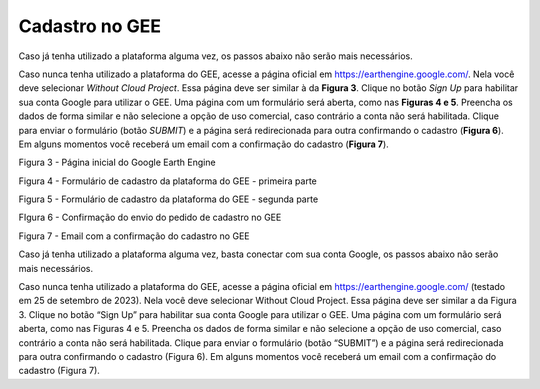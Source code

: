 Cadastro no GEE
===============

Caso já tenha utilizado a plataforma alguma vez, os passos abaixo não serão mais
necessários. 

Caso nunca tenha utilizado a plataforma do GEE, acesse a página oficial em 
https://earthengine.google.com/.
Nela você deve selecionar `Without Cloud Project`.
Essa página deve ser similar à da **Figura 3**.
Clique no botão `Sign Up` para habilitar sua conta Google para utilizar o GEE.
Uma página com um formulário será aberta, como nas **Figuras 4 e 5**.
Preencha os dados de forma similar e não selecione a opção de uso comercial,
caso contrário a conta não será habilitada.
Clique para enviar o formulário (botão `SUBMIT`) e a página será redirecionada
para outra confirmando o cadastro (**Figura 6**).
Em alguns momentos você receberá um email com a confirmação do cadastro
(**Figura 7**).


Figura 3 - Página inicial do Google Earth Engine 


Figura 4 - Formulário de cadastro da plataforma do GEE - primeira parte


Figura 5 - Formulário de cadastro da plataforma do GEE - segunda parte


FIgura 6 - Confirmação do envio do pedido de cadastro no GEE


Figura 7 - Email com a confirmação do cadastro no GEE


Caso já tenha utilizado a plataforma alguma vez, basta conectar com sua conta Google, os passos abaixo não serão mais necessários. 

Caso nunca tenha utilizado a plataforma do GEE, acesse a página oficial em https://earthengine.google.com/ (testado em 25 de setembro de 2023). Nela você deve selecionar Without Cloud Project. Essa página deve ser similar a da Figura 3. Clique no botão “Sign Up” para habilitar sua conta Google para utilizar o GEE. Uma página com um formulário será aberta, como nas Figuras 4 e 5. Preencha os dados de forma similar e não selecione a opção de uso comercial, caso contrário a conta não será habilitada. Clique para enviar o formulário (botão “SUBMIT”) e a página será redirecionada para outra confirmando o cadastro (Figura 6). Em alguns momentos você receberá um email com a confirmação do cadastro (Figura 7).
